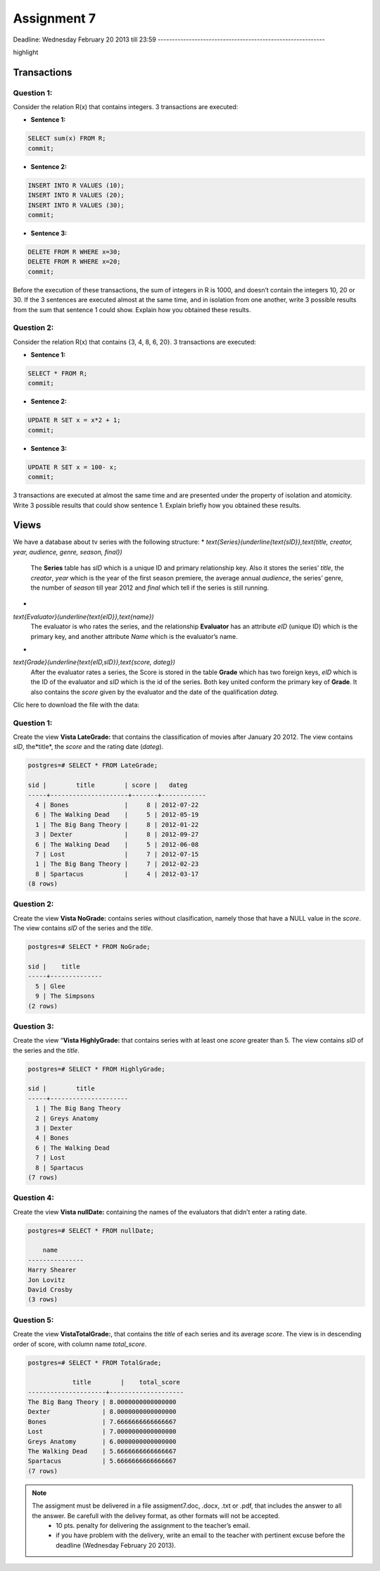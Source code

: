 Assignment 7
============

Deadline:
Wednesday  February 20  2013 till 23:59
-----------------------------------------------------------

.. role:: sql(code)
 :language: sql
 :class:
highlight


-----------------
Transactions
-----------------

Question 1:
^^^^^^^^^^^

Consider the relation R(x) that contains integers. 3 transactions are executed:

* **Sentence 1:**

.. code-block:: sql

           SELECT sum(x) FROM R;
           commit;

* **Sentence 2:**

.. code-block:: sql

           INSERT INTO R VALUES (10);
           INSERT INTO R VALUES (20);
           INSERT INTO R VALUES (30);
           commit;  

* **Sentence 3:**

.. code-block:: sql

           DELETE FROM R WHERE x=30;
           DELETE FROM R WHERE x=20;
           commit;  

Before the execution of these transactions, the sum of integers in R is 1000, and doesn’t contain the integers 
10, 20 or 30. If the 3 sentences are executed almost at the same time, and in isolation from one another, write 
3 possible results from the sum that sentence 1 could show. Explain how you obtained these results.

Question 2:
^^^^^^^^^^^
Consider the relation R(x) that contains {3, 4, 8, 6, 20}. 3 transactions are executed:

* **Sentence 1:**

.. code-block:: sql

           SELECT * FROM R;
           commit;  

* **Sentence 2:**

.. code-block:: sql

           UPDATE R SET x = x*2 + 1;
           commit;

* **Sentence 3:**

.. code-block:: sql

           UPDATE R SET x = 100- x;
           commit;

3 transactions are executed at almost the same time and are presented under the property of isolation and 
atomicity. Write 3 possible results that could show sentence 1. Explain briefly how you obtained these results.
 

-------------
Views
-------------

We have a database about tv series with the following structure:
* `\text{Series}(\underline{\text{sID}},\text{title, creator, year, audience, genre, season, final})`
           The **Series** table has *sID* which is a unique ID and primary relationship key. Also it stores the series’ *title*, the *creator*, *year* which is the year of the first season premiere, the average annual *audience*, the series’ genre, the number of *season* till year 2012 and *final* which tell if the series is still running.

*
`\text{Evaluator}(\underline{\text{eID}},\text{name})`
           The evaluator is who rates the series, and the relationship **Evaluator** has an attribute *eID* (unique ID) which is the primary key, and another attribute *Name* which is the evaluator’s name.

*
`\text{Grade}(\underline{\text{eID,sID}},\text{score, dateg})`
           After the evaluator rates a series, the Score is stored in the table **Grade** which has two foreign keys, *eID* which is the ID of the evaluator and *sID* which is the id of the series. Both key united conform the primary key of **Grade**. It also contains the *score* given by the evaluator and the date of the qualification *dateg*.

Clic here to download the file with the data:

Question 1:
^^^^^^^^^^^
Create the view **Vista LateGrade:** that contains the classification of  movies after January 20 2012. The view contains *sID*, the*title*, the *score* and the rating date (*dateg*).

.. code-block:: sql

           postgres=# SELECT * FROM LateGrade;

           sid |        title        | score |   dateg    
           -----+---------------------+-------+------------
             4 | Bones               |     8 | 2012-07-22
             6 | The Walking Dead    |     5 | 2012-05-19
             1 | The Big Bang Theory |     8 | 2012-01-22
             3 | Dexter              |     8 | 2012-09-27
             6 | The Walking Dead    |     5 | 2012-06-08
             7 | Lost                |     7 | 2012-07-15
             1 | The Big Bang Theory |     7 | 2012-02-23
             8 | Spartacus           |     4 | 2012-03-17
           (8 rows)


Question 2:
^^^^^^^^^^^
Create the view **Vista NoGrade:** contains series without clasification, namely those that have a NULL value in the *score*. The view contains *sID* of the series and the *title*.

.. code-block:: sql

           postgres=# SELECT * FROM NoGrade;

           sid |    title     
           -----+--------------
             5 | Glee
             9 | The Simpsons
           (2 rows)


Question 3:
^^^^^^^^^^^
Create the view “**Vista HighlyGrade:** that contains series with at least one *score* greater than 5. The view contains *sID* of the series and the *title*.

.. code-block:: sql

           postgres=# SELECT * FROM HighlyGrade;

           sid |        title        
           -----+---------------------
             1 | The Big Bang Theory
             2 | Greys Anatomy
             3 | Dexter
             4 | Bones
             6 | The Walking Dead
             7 | Lost
             8 | Spartacus
           (7 rows)


Question 4:
^^^^^^^^^^^
Create the view **Vista nullDate:** containing the names of the evaluators that didn’t enter a rating date.

.. code-block:: sql

           postgres=# SELECT * FROM nullDate;

               name      
           ---------------
           Harry Shearer
           Jon Lovitz
           David Crosby
           (3 rows)


Question 5:
^^^^^^^^^^^
Create the view **VistaTotalGrade:**, that contains the *title* of each series and its average *score*. The view is in descending order of score, with column name *total_score*.

.. code-block:: sql

           postgres=# SELECT * FROM TotalGrade;

                       title        |    total_score     
           ---------------------+--------------------
           The Big Bang Theory | 8.0000000000000000
           Dexter              | 8.0000000000000000
           Bones               | 7.6666666666666667
           Lost                | 7.0000000000000000
           Greys Anatomy       | 6.0000000000000000
           The Walking Dead    | 5.6666666666666667
           Spartacus           | 5.6666666666666667
           (7 rows)


.. note::
 
 The assigment must be delivered in a file assigment7.doc, .docx, .txt or .pdf, that includes the answer to all the answer. Be carefull with the delivey format, as other formats will not be accepted.
      * 10 pts. penalty for delivering the assignment to the teacher’s email.
      * if you have problem with the delivery, write an email to the teacher with pertinent excuse before the deadline (Wednesday February 20 2013).

.. _`Delivery`: https://csrg.inf.utfsm.cl/claroline/

